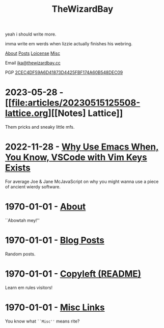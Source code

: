 #+TITLE: TheWizardBay
#+OPTIONS: toc:nil num:nil
#+BEGIN_CENTER
yeah i should write more.

imma write em werds when lizzie actually finishes his webring.

[[file:about.org][About]] [[file:posts.org][Posts]] [[file:copyleft.org][Loicense]] [[file:misc.org][Misc]]

Email [[mailto:ika@thewizardbay.cc][ika@thewizardbay.cc]]

PGP   [[file:media/ika.asc][2CEC4DF59A6D41873D4425FBF174A60B548DEC09]]
#+END_CENTER

* 2023-05-28 - [[file:articles/20230515125508-lattice.org][[Notes] Lattice]]

  Them pricks and sneaky little mfs.

* 2022-11-28 - [[file:articles/why-emacs.org][Why Use Emacs When, You Know, VSCode with Vim Keys Exists]]

  For average Joe & Jane McJavaScript on why you might wanna use a piece of ancient wierdy software.

* 1970-01-01 - [[file:about.org][About]]

  ``Abowtah mey!''

* 1970-01-01 - [[file:posts.org][Blog Posts]]

  Random posts.

* 1970-01-01 - [[file:copyleft.org][Copyleft (README)]]

  Learn em rules visitors!

* 1970-01-01 - [[file:misc.org][Misc Links]]

  You know what ~``Misc''~ means rite?
